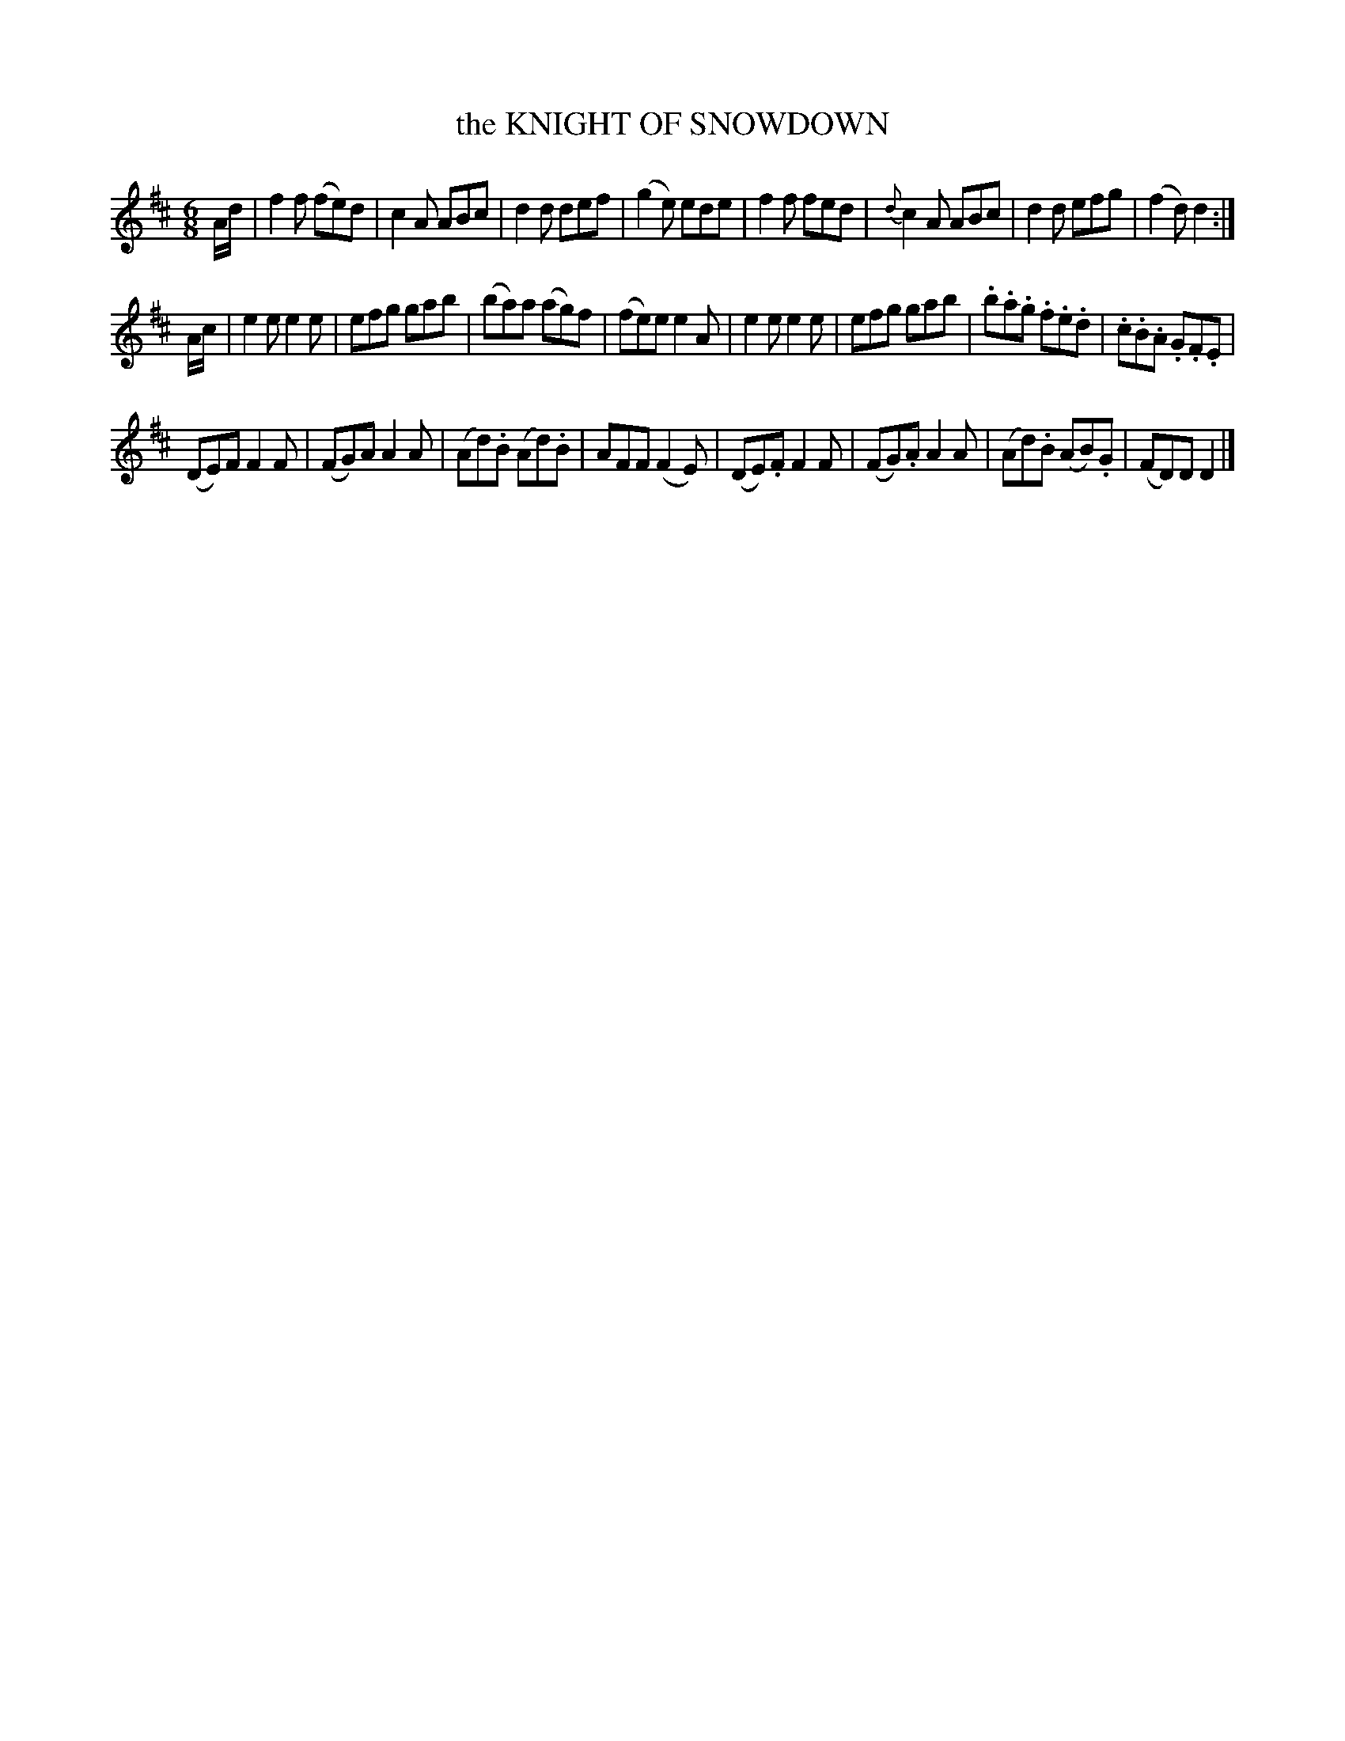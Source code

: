 X: 11741
T: the KNIGHT OF SNOWDOWN
%R: jig
B: W. Hamilton "Universal Tune-Book" Vol. 1 Glasgow 1844 p.174 #1
S: http://imslp.org/wiki/Hamilton's_Universal_Tune-Book_(Various)
Z: 2016 John Chambers <jc:trillian.mit.edu>
M: 6/8
L: 1/8
K: D
%%slurgraces yes
%%graceslurs yes
% - - - - - - - - - - - - - - - - - - - - - - - - -
A/d/ |\
f2f (fe)d | c2A ABc | d2d def | (g2e) ede |\
f2f fed | {d}c2A ABc | d2d efg | (f2d) d2 :|
A/c/ |\
e2e e2e | efg gab | (ba)a (ag)f | (fe)e e2A |\
e2e e2e | efg gab | .b.a.g .f.e.d | .c.B.A .G.F.E |
(DE)F F2F | (FG)A A2A | (Ad).B (Ad).B | AFF (F2E) |\
(DE).F F2F | (FG).A A2A | (Ad).B (AB).G | (FD)D D2 |]
% - - - - - - - - - - - - - - - - - - - - - - - - -
